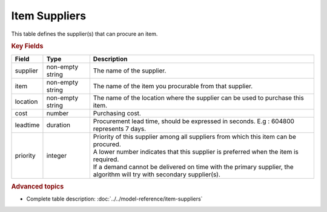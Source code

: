 ==============
Item Suppliers
==============

This table defines the supplier(s) that can procure an item.


.. rubric:: Key Fields

=============== ================= ===========================================================
Field           Type              Description
=============== ================= ===========================================================
supplier        non-empty string  The name of the supplier.
item            non-empty string  The name of the item you procurable from that supplier.
location        non-empty string  The name of the location where the supplier can be used to purchase this item.                                 
cost            number            Purchasing cost.
leadtime        duration          Procurement lead time, should be expressed in seconds. E.g : 604800 represents 7 days.
priority        integer           | Priority of this supplier among all suppliers from which
                                    this item can be procured.
                                  | A lower number indicates that this supplier is preferred
                                    when the item is required. 
                                  | If a demand cannot be delivered on time with the primary supplier, the algorithm will try with secondary supplier(s).
=============== ================= ===========================================================
                                  
.. rubric:: Advanced topics

* Complete table description: :doc:`../../model-reference/item-suppliers`
